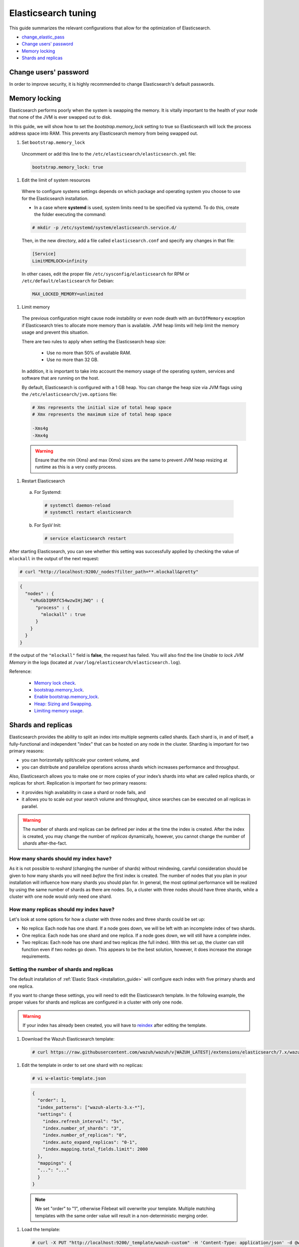 .. Copyright (C) 2020 Wazuh, Inc.

.. _elastic_tuning:

Elasticsearch tuning
====================

This guide summarizes the relevant configurations that allow for the optimization of Elasticsearch.

- `change_elastic_pass`_
- `Change users' password`_
- `Memory locking`_
- `Shards and replicas`_

.. _change_elastic_pass:

Change users' password
----------------------

In order to improve security, it is highly recommended to change Elasticsearch's default passwords.

.. tabs::

  .. group-tab:: Open Distro for Elasticsearch

    All the initial users and roles for Open Distro for Elasticsearch are located in the file ``/usr/share/elasticsearch/plugins/opendistro_security/securityconfig/internal_users.yml``.

    To generate a new password, Opendistro for Elasticsearch offers an utility called ``hash.sh`` located at ``/usr/share/elasticsearch/plugins/opendistro_security/tools``. The utility may need to be given execution permissions:

    .. code-block:: console

      # cd /usr/share/elasticsearch/plugins/opendistro_security/tools
      # chmod +x hash.sh

    The following example shows how to generate a new hash:

    .. code-block:: console

      # ./hash.sh -p <new-password>

    The value ``<new-password>`` must be replaced by the desired password. 

    The execution of the previous command will retrieve a hash code that must be placed on the hash section for the desired user in  ``internal_users.yml``: 

    .. code-block:: yaml
      :emphasize-lines: 2

      user:
        hash: <new_generated_hash>

    In order to load the changes made, it is necessary to execute the ``securityadmin`` script placed at ``/usr/share/elasticsearch/plugins/opendistro_security/tools``: 

    .. code-block:: console

      # cd /usr/share/elasticsearch/plugins/opendistro_security/tools/
      # ./securityadmin.sh -cd ../securityconfig/ -nhnv -cacert /etc/elasticsearch/certs/root-ca.pem -cert /etc/elasticsearch/certs/admin.pem -key /etc/elasticsearch/certs/admin.key -h <elasticsearch_IP>

    The value ``<elasticsearch_IP>`` must be replaced by the Elasticsearch's IP. 

  .. group-tab:: Elastic Stack

    During the installation of Elasticsearch, the passwords were autmatically generated. They can be changed afterwards using API requests:

    .. code-block:: console

      # curl -X POST "https://<elasticsearch_ip>:9200/_security/user/<user_name>/_password?pretty" -H 'Content-Type: application/json' -d'
      # {
      #   "password" : "<new_password>"
      # }
      # '

    The following values must be replaced:

      - ``<elasticsearch_ip>``: The IP of the Elasticsearch node.
      - ``<user_name>``: The name of the user whose password is going to be changed.
      - ``<new_password>``: The new password that will be asigned to the ``<user_name>`` user.

Memory locking
--------------

Elasticsearch performs poorly when the system is swapping the memory. It is vitally important to the health of your node that none of the JVM is ever swapped out to disk.

In this guide, we will show how to set the *bootstrap.memory_lock* setting to true so Elasticsearch will lock the process address space into RAM. This prevents any Elasticsearch memory from being swapped out.

#. Set ``bootstrap.memory_lock``

  Uncomment or add this line to the ``/etc/elasticsearch/elasticsearch.yml`` file:

  .. code-block:: yaml

    bootstrap.memory_lock: true

#. Edit the limit of system resources

  Where to configure systems settings depends on which package and operating system you choose to use for the Elasticsearch installation.

  - In a case where **systemd** is used, system limits need to be specified via systemd. To do this, create the folder executing the command:

  .. code-block:: console

    # mkdir -p /etc/systemd/system/elasticsearch.service.d/

  Then, in the new directory, add a file called ``elasticsearch.conf`` and specify any changes in that file:

  .. code-block:: ini

    [Service]
    LimitMEMLOCK=infinity

  In other cases, edit the proper file ``/etc/sysconfig/elasticsearch`` for RPM or ``/etc/default/elasticsearch`` for Debian:

  .. code-block:: bash

    MAX_LOCKED_MEMORY=unlimited

#. Limit memory

  The previous configuration might cause node instability or even node death with an ``OutOfMemory`` exception if Elasticsearch tries to allocate more memory than is available. JVM heap limits will help limit the memory usage and prevent this situation.

  There are two rules to apply when setting the Elasticsearch heap size:

    - Use no more than 50% of available RAM.
    - Use no more than 32 GB.

  In addition, it is important to take into account the memory usage of the operating system, services and software that are running on the host.

  By default, Elasticsearch is configured with a 1 GB heap. You can change the heap size via JVM flags using the ``/etc/elasticsearch/jvm.options`` file:

  .. code-block:: yaml

    # Xms represents the initial size of total heap space
    # Xmx represents the maximum size of total heap space

    -Xms4g
    -Xmx4g

  .. warning::

    Ensure that the min (Xms) and max (Xmx) sizes are the same to prevent JVM heap resizing at runtime as this is a very costly process.

#. Restart Elasticsearch

  a) For Systemd:

    .. code-block:: console

      # systemctl daemon-reload
      # systemctl restart elasticsearch

  b) For SysV Init:

    .. code-block:: console

      # service elasticsearch restart

After starting Elasticsearch, you can see whether this setting was successfully applied by checking the value of ``mlockall`` in the output of the next request:

.. code-block:: console

    # curl "http://localhost:9200/_nodes?filter_path=**.mlockall&pretty"

.. code-block:: json
    :class: output

    {
      "nodes" : {
        "sRuGbIQRRfC54wzwIHjJWQ" : {
          "process" : {
            "mlockall" : true
          }
        }
      }
    }

If the output of the ``"mlockall"`` field is **false**, the request has failed. You will also find the line *Unable to lock JVM Memory* in the logs (located at ``/var/log/elasticsearch/elasticsearch.log``).

Reference:

  - `Memory lock check <https://www.elastic.co/guide/en/elasticsearch/reference/current/_memory_lock_check.html>`_.
  - `bootstrap.memory_lock <https://www.elastic.co/guide/en/elasticsearch/reference/current/important-settings.html#bootstrap.memory_lock>`_.
  - `Enable bootstrap.memory_lock <https://www.elastic.co/guide/en/elasticsearch/reference/current/setup-configuration-memory.html#mlockall>`_.
  - `Heap: Sizing and Swapping <https://www.elastic.co/guide/en/elasticsearch/guide/current/heap-sizing.html>`_.
  - `Limiting memory usage <https://www.elastic.co/guide/en/elasticsearch/guide/current/_limiting_memory_usage.html#_limiting_memory_usage>`_.

Shards and replicas
-------------------

Elasticsearch provides the ability to split an index into multiple segments called shards. Each shard is, in and of itself, a fully-functional and independent "index" that can be hosted on any node in the cluster. Sharding is important for two primary reasons:

- you can horizontally split/scale your content volume, and

- you can distribute and parallelize operations across shards which increases performance and throughput.

Also, Elasticsearch allows you to make one or more copies of your index’s shards into what are called replica shards, or replicas for short. Replication is important for two primary reasons:

- it provides high availability in case a shard or node fails, and

- it allows you to scale out your search volume and throughput, since searches can be executed on all replicas in parallel.

.. warning::

  The number of shards and replicas can be defined per index at the time the index is created. After the index is created, you may change the number of *replicas* dynamically, however, you cannot change the number of *shards* after-the-fact.

How many shards should my index have?
^^^^^^^^^^^^^^^^^^^^^^^^^^^^^^^^^^^^^

As it is not possible to *reshard* (changing the number of shards) without reindexing, careful consideration should be given to how many shards you will need *before* the first index is created. The number of nodes that you plan in your installation will influence how many shards you should plan for. In general, the most optimal performance will be realized by using the same number of shards as there are nodes. So, a cluster with three nodes should have three shards, while a cluster with one node would only need one shard.

How many replicas should my index have?
^^^^^^^^^^^^^^^^^^^^^^^^^^^^^^^^^^^^^^^

Let's look at some options for how a cluster with three nodes and three shards could be set up:

- No replica: Each node has one shard. If a node goes down, we will be left with an incomplete index of two shards.

- One replica: Each node has one shard and one replica. If a node goes down, we will still have a complete index.

- Two replicas: Each node has one shard and two replicas (the full index). With this set up, the cluster can still function even if two nodes go down. This appears to be the best solution, however, it does increase the storage requirements.

Setting the number of shards and replicas
^^^^^^^^^^^^^^^^^^^^^^^^^^^^^^^^^^^^^^^^^

The default installation of :ref:`Elastic Stack <installation_guide>` will configure each index with five primary shards and one replica.

If you want to change these settings, you will need to edit the Elasticsearch template. In the following example, the proper values for shards and replicas are configured in a cluster with only one node.

.. warning::

  If your index has already been created, you will have to `reindex <https://www.elastic.co/guide/en/elasticsearch/reference/current/docs-reindex.html>`_ after editing the template.

#. Download the Wazuh Elasticsearch template:

  .. code-block:: console

    # curl https://raw.githubusercontent.com/wazuh/wazuh/v|WAZUH_LATEST|/extensions/elasticsearch/7.x/wazuh-template.json -o w-elastic-template.json

#. Edit the template in order to set one shard with no replicas:

  .. code-block:: console

    # vi w-elastic-template.json

  .. code-block:: json
    :class: output

    {
      "order": 1,
      "index_patterns": ["wazuh-alerts-3.x-*"],
      "settings": {
        "index.refresh_interval": "5s",
        "index.number_of_shards": "3",
        "index.number_of_replicas": "0",
        "index.auto_expand_replicas": "0-1",
        "index.mapping.total_fields.limit": 2000
      },
      "mappings": {
      "...": "..."
      }
    }

  .. note::

    We set "order" to "1", otherwise Filebeat will overwrite your template. Multiple matching templates with the same order value will result in a non-deterministic merging order.

#. Load the template:

  .. code-block:: console

    # curl -X PUT "http://localhost:9200/_template/wazuh-custom" -H 'Content-Type: application/json' -d @w-elastic-template.json

  .. code-block:: json
    :class: output

    { "acknowledged" : true }

#. *Optional*. Confirm your configuration was updated successfully:

  .. code-block:: console

    # curl "http://localhost:9200/_template/wazuh-custom?pretty&filter_path=wazuh-custom.settings"

  .. code-block:: json
    :class: output

    {
      "wazuh-custom" : {
        "settings" : {
          "index" : {
            "mapping" : {
              "total_fields" : {
                "limit" : "2000"
              }
            },
            "refresh_interval" : "5s",
            "number_of_shards" : "3",
            "auto_expand_replicas" : "0-1",
            "number_of_replicas" : "1"
          }
        }
      }
    }


Changing the number of replicas
^^^^^^^^^^^^^^^^^^^^^^^^^^^^^^^

The number of replicas can be changed dynamically using the Elasticsearch API.

In a cluster with one node, the number of replicas should be set to zero:

.. code-block:: none

  # curl -X PUT "http://localhost:9200/wazuh-alerts-\*/_settings?pretty" -H 'Content-Type: application/json' -d'
  {
    "settings" : {
      "number_of_replicas" : 0
    }
  }'


More information about configuring and shards and replicas can be found in the :ref:`Kibana configuration section <kibana_config_file>`.

Reference:

  - `Shards & Replicas <https://www.elastic.co/guide/en/elasticsearch/reference/6.x/getting-started-concepts.html#getting-started-shards-and-replicas>`_.

